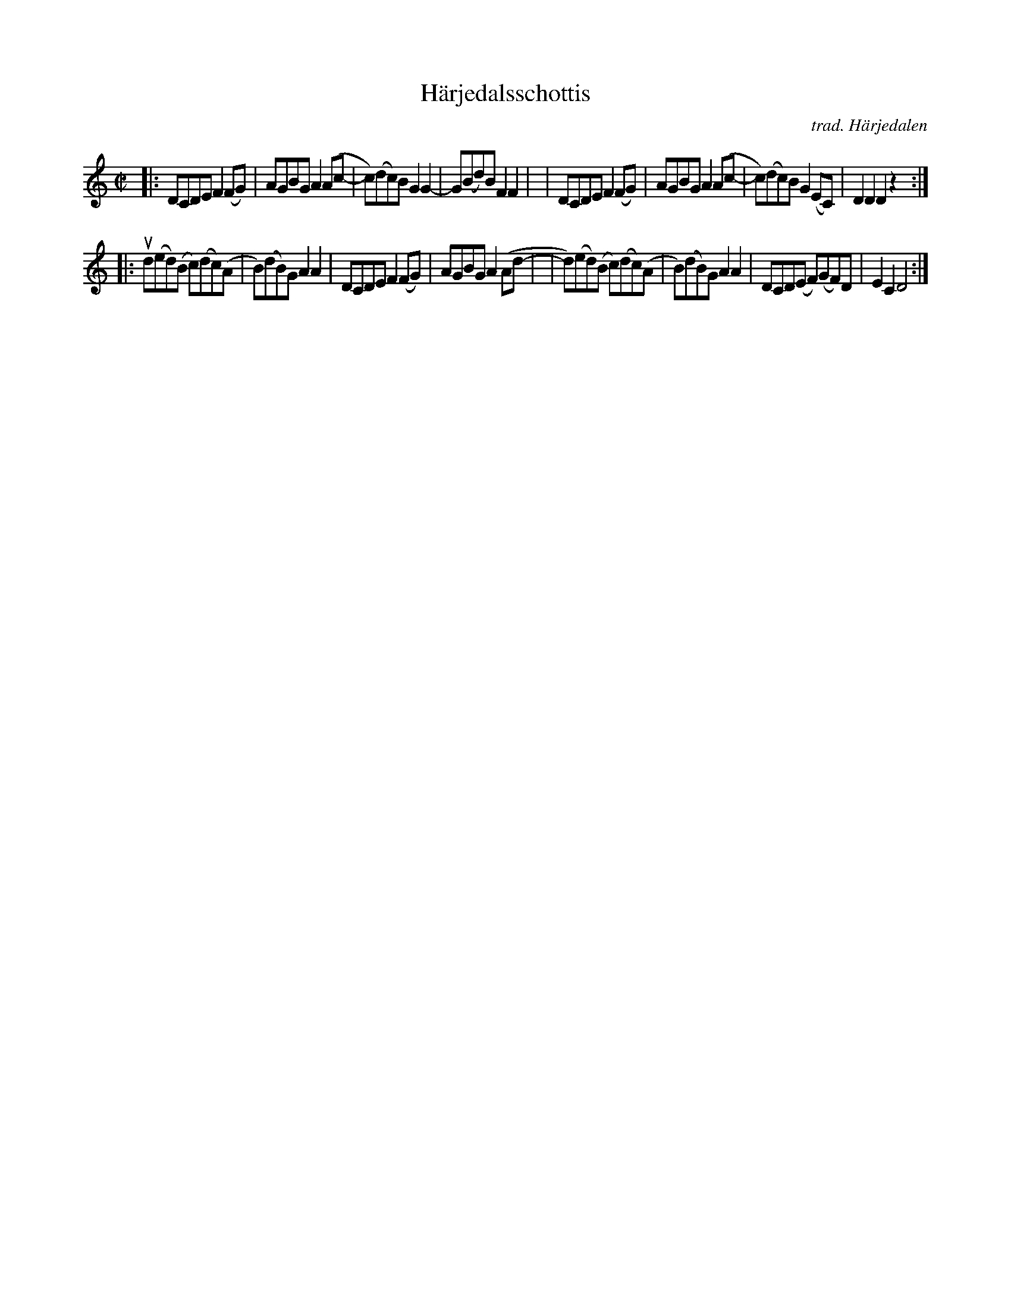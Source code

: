 X: 1
T: H\"arjedalsschottis
C: trad. H\"arjedalen
R: shottish
S: Fiddle Hell Online 2020-11-05 handout from Bronwyn Bird
S: Fiddle Hell Online 2022-4-2 handout for Bronwyn Bird's Swedish Jam
Z: 2020 John Chambers <jc:trillian.mit.edu>
N: The printed version has somewhat inconsistent beaming; simplified to show 2 "beats" per measure.
N: Double thin bar lines show the phrases; the printed version has 4 staff lines.
M: C|
L: 1/8
K: Ddor
|: DCDE F2(FG) | AGBG A2(Ac- | c)(dc)B G2G2- | G(Bd)B F2F2 |\
|  DCDEF2 (FG) | AGBG A2(Ac- | c)(dc)B G2(EC) | D2D2 D2z2 :|
|: ud(ed)(B c)(dc)(A | B)(dB)G A2A2 | DCDE F2(FG) | AGBG A2(Ad- |\
|  d)(ed)(B c)(dc)(A | B)(dB)G A2A2 | DCD(E F)(GF)D | E2C2 D4 :|
